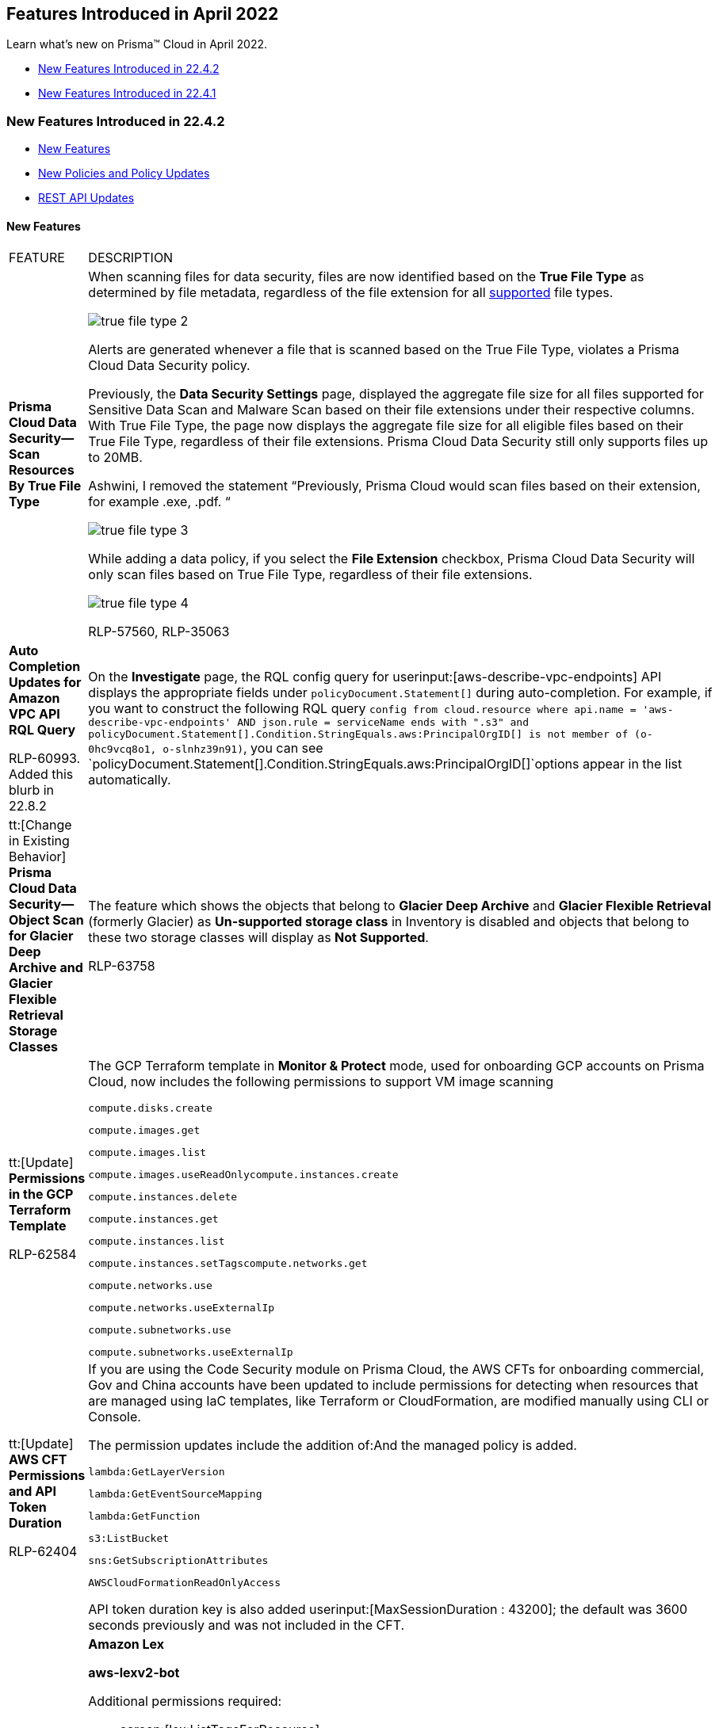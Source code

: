 [#id8bbf00c4-c94d-4ab7-9ea9-0526c52950d0]
== Features Introduced in April 2022

Learn what's new on Prisma™ Cloud in April 2022.

* xref:#idd7b1438e-cd0b-4277-93a4-86cd5c49e81b[New Features Introduced in 22.4.2]
* xref:#idcf8dc4d2-1bd8-402c-ad76-83d128c42d14[New Features Introduced in 22.4.1]


[#idd7b1438e-cd0b-4277-93a4-86cd5c49e81b]
=== New Features Introduced in 22.4.2

* xref:#idaf7d7f64-8c1c-4d79-add1-0905e6954046[New Features]
* xref:#ida5a98712-9972-48d3-9025-6d6ecb72272b[New Policies and Policy Updates]
* xref:#id52a0a30e-f143-407c-9344-189d64000500[REST API Updates]


[#idaf7d7f64-8c1c-4d79-add1-0905e6954046]
==== New Features

[cols="50%a,50%a"]
|===
|FEATURE
|DESCRIPTION


|*Prisma Cloud Data Security—Scan Resources By True File Type*
|When scanning files for data security, files are now identified based on the *True File Type* as determined by file metadata, regardless of the file extension for all https://docs.paloaltonetworks.com/prisma/prisma-cloud/prisma-cloud-admin/prisma-cloud-data-security/monitor-data-security-scan-prisma-cloud/supported-file-extensions#supported-file-extensions[supported] file types.

image::true-file-type-2.png[scale=40]

Alerts are generated whenever a file that is scanned based on the True File Type, violates a Prisma Cloud Data Security policy.

Previously, the *Data Security Settings* page, displayed the aggregate file size for all files supported for Sensitive Data Scan and Malware Scan based on their file extensions under their respective columns. With True File Type, the page now displays the aggregate file size for all eligible files based on their True File Type, regardless of their file extensions. Prisma Cloud Data Security still only supports files up to 20MB.

+++<draft-comment>Ashwini, I removed the statement “Previously, Prisma Cloud would scan files based on their extension, for example .exe, .pdf. “</draft-comment>+++

image::true-file-type-3.png[scale=40]

While adding a data policy, if you select the *File Extension* checkbox, Prisma Cloud Data Security will only scan files based on True File Type, regardless of their file extensions.

image::true-file-type-4.png[scale=40]

+++<draft-comment>RLP-57560, RLP-35063</draft-comment>+++


|*Auto Completion Updates for Amazon VPC API RQL Query*

+++<draft-comment>RLP-60993. Added this blurb in 22.8.2</draft-comment>+++
|On the *Investigate* page, the RQL config query for userinput:[aws-describe-vpc-endpoints] API displays the appropriate fields under `policyDocument.Statement[]` during auto-completion. For example, if you want to construct the following RQL query `config from cloud.resource where api.name = 'aws-describe-vpc-endpoints' AND json.rule = serviceName ends with ".s3" and policyDocument.Statement[].Condition.StringEquals.aws:PrincipalOrgID[] is not member of (o-0hc9vcq8o1, o-slnhz39n91)`, you can see `policyDocument.Statement[].Condition.StringEquals.aws:PrincipalOrgID[]`options appear in the list automatically.


|tt:[Change in Existing Behavior] *Prisma Cloud Data Security—Object Scan for Glacier Deep Archive and Glacier Flexible Retrieval Storage Classes*
|The feature which shows the objects that belong to *Glacier Deep Archive* and *Glacier Flexible Retrieval* (formerly Glacier) as *Un-supported storage class* in Inventory is disabled and objects that belong to these two storage classes will display as *Not Supported*.

+++<draft-comment>RLP-63758</draft-comment>+++


|tt:[Update] *Permissions in the GCP Terraform Template*

+++<draft-comment>RLP-62584</draft-comment>+++
|The GCP Terraform template in *Monitor & Protect* mode, used for onboarding GCP accounts on Prisma Cloud, now includes the following permissions to support VM image scanning

----
compute.disks.create 
----

----
compute.images.get
----

----
compute.images.list
----

----
compute.images.useReadOnlycompute.instances.create
----

----
compute.instances.delete
----

----
compute.instances.get
----

----
compute.instances.list
----

----
compute.instances.setTagscompute.networks.get
----

----
compute.networks.use
----

----
compute.networks.useExternalIp
----

----
compute.subnetworks.use
----

----
compute.subnetworks.useExternalIp
----


|tt:[Update] *AWS CFT Permissions and API Token Duration*

+++<draft-comment>RLP-62404</draft-comment>+++
|If you are using the Code Security module on Prisma Cloud, the AWS CFTs for onboarding commercial, Gov and China accounts have been updated to include permissions for detecting when resources that are managed using IaC templates, like Terraform or CloudFormation, are modified manually using CLI or Console.

The permission updates include the addition of:And the managed policy is added.

----
lambda:GetLayerVersion
----

----
lambda:GetEventSourceMapping
----

----
lambda:GetFunction
----

----
s3:ListBucket
----

----
sns:GetSubscriptionAttributes
----

----
AWSCloudFormationReadOnlyAccess
----

API token duration key is also added userinput:[MaxSessionDuration : 43200]; the default was 3600 seconds previously and was not included in the CFT.


|*API Ingestions*
|*Amazon Lex*

*aws-lexv2-bot*

Additional permissions required:

* screen:[lex:ListTagsForResource]
* screen:[lex:ListBotVersions]
* screen:[lex:ListBots]
* screen:[lex:DescribeBotVersion]
* screen:[lex:DescribeBot]

+++<draft-comment>RLP-62337</draft-comment>+++


|
|*Amazon Lex*

*aws-lex-bot*

Additional permissions required:

* screen:[lex:GetBot]
* screen:[lex:GetBots]
* screen:[lex:GetBotVersions]
* screen:[lex:ListTagsForResource]

+++<draft-comment>RLP-62333</draft-comment>+++


|
|*Amazon DocumentDB*

*aws-docdb-db-cluster*

Additional permissions required:

* screen:[rds:DescribeDBClusters]
* screen:[rds:ListTagsForResource]

+++<draft-comment>RLP-49736</draft-comment>+++


|
|*Azure App Service*

*azure-app-service*

Additional permission required:

screen:[Microsoft.Web/sites/config/list/action]

+++<draft-comment>RLP-60153</draft-comment>+++


|
|*Azure Virtual Network*

*azure-vmss-instance-public-ips*

Additional permissions required:

* screen:[Microsoft.Compute/virtualMachineScaleSets/read]
* screen:[Microsoft.Compute/virtualMachineScaleSets/publicIPAddresses/read]

+++<draft-comment>RLP-61992</draft-comment>+++


|
|*Azure Virtual Network*

*azure-vmss-network-interface*

Additional permissions required:

* screen:[Microsoft.Compute/virtualMachineScaleSets/read]
* screen:[Microsoft.Compute/virtualMachineScaleSets/networkInterfaces/read]

+++<draft-comment>RLP-61991</draft-comment>+++


|
|*Azure Virtual Desktop*

*azure-virtual-desktop-workspace*

Additional permissions required:

* screen:[Microsoft.DesktopVirtualization/workspaces/read]
* screen:[Microsoft.DesktopVirtualization/workspaces/providers/Microsoft.Insights/diagnosticSettings/read]

+++<draft-comment>RLP-61990</draft-comment>+++


|
|*Azure Virtual Desktop*

*azure-virtual-desktop-session-host*

Additional permissions required:

* screen:[Microsoft.DesktopVirtualization/hostpools/read]
* screen:[Microsoft.DesktopVirtualization/hostpools/sessionhosts/read]
* screen:[Microsoft.DesktopVirtualization/hostpools/sessionhostconfigurations/read]

+++<draft-comment>RLP-61988</draft-comment>+++


|
|*Google Cloud Recommendation*

*gcloud-recommender-iam-service-account-insight*

Additional permission required:

screen:[recommender.iamPolicyInsights.list]

+++<draft-comment>RLP-62329</draft-comment>+++


|
|*Google Organization Policy*

*gcloud-organization-policy-organization-constraint*

Additional permissions required:

* screen:[orgpolicy.constraints.list]
* screen:[orgpolicy.policy.get]

+++<draft-comment>RLP-62325</draft-comment>+++


|
|*Google Certificate Authority Service*

*gcloud-certificate-authority-certificate*

Additional permissions required:

* screen:[privateca.caPools.list]
* screen:[privateca.certificates.list]

+++<draft-comment>RLP-54334</draft-comment>+++


|
|*OCI Data Catalog*

*oci-datacatalog-catalogs*

Additional permissions required:

* screen:[inspect data-catalogs]
* screen:[read data-catalogs]

+++<draft-comment>RLP-62371</draft-comment>+++


|
|*OCI Containers And Artifacts*

*oci-containers-artifacts-containerrepo*

Additional permissions required:

* screen:[inspect repos]
* screen:[read repos]

+++<draft-comment>RLP-62366</draft-comment>+++


|
|
[NOTE]
====
*OCI has a limit of 50 policy statements. With the addition of the following new APIs, Prisma Cloud will have 56 policy statements in the Terraform file. To successfully ingest these new OCI APIs, you will have to request a https://docs.oracle.com/en-us/iaas/Content/General/Concepts/servicelimits.htm#[service limit increase] on the policy statements.*
====


|
|*OCI Functions*

*oci-functions-applications*

Additional permissions required:

* screen:[inspect fn-app]
* screen:[read fn-app ]

+++<draft-comment>RLP-62360</draft-comment>+++


|
|*OCI Service Connector Hub*

*oci-serviceconnectorhub-serviceconnectors*

Additional permissions required:

* screen:[inspect serviceconnectors]
* screen:[read serviceconnectors]

+++<draft-comment>RLP-62356</draft-comment>+++


|
|*OCI Database*

*oci-oracledatabase-databases*

Additional permissions required:

* screen:[inspect db-systems]
* screen:[inspect db-homes]
* screen:[inspect databases]

+++<draft-comment>RLP-39619</draft-comment>+++


|tt:[Update] *API Ingestion—Amazon EC2*
|*Amazon EC2*

*aws-ec2-describe-instances*

This API is updated to include the following new fields in the resource JSON when userinput:[ingestPublicOwnedAMIs] is set to userinput:[false] for a tenant:

* screen:[platformDetails]
* screen:[imageName]

+++<draft-comment>RLP-60210. This blurb was added in 22.8.2 as a request from Manonmani.</draft-comment>+++

|===


[#ida5a98712-9972-48d3-9025-6d6ecb72272b]
==== New Policies and Policy Updates

See the xref:../look-ahead-planned-updates-prisma-cloud.adoc#ida01a4ab4-6a2c-429d-95be-86d8ac88a7b4[look ahead updates] for planned features and policy updates for 22.5.1.

[cols="50%a,50%a"]
|===
|POLICY UPDATES
|DESCRIPTION


|*New Policies*
|*Instance affected by OMIGOD vulnerability is exposed to network traffic from the internet*

Identifies VM instances installed with Open Management Infrastructure (OMI) version vulnerable for remote code execution (CVE-2021-38647) vulnerability, also known as OMIGOD Vulnerability and exposed to network traffic from the Internet. It is recommended to upgrade OMI to the latest version and limit exposure to the Internet.

----
network from vpc.flow_record where bytes > 0 AND source.resource IN ( resource where finding.type IN ( 'Host Vulnerability' ) AND finding.source IN ( 'Prisma Cloud' ) AND finding.name IN ('CVE-2021-38647')) AND destination.publicnetwork IN ('Internet IPs', 'Suspicious IPs')
----

+++<draft-comment>RLP-59232</draft-comment>+++


|
|*Azure Service bus namespace configured with overly permissive network access*

Identifies Azure Service bus namespaces (premium tier) configured with overly permissive network access. By default, Service bus namespaces are accessible from the Internet as long as the request comes with valid authentication and authorization. With an IP firewall, you can further restrict it to only a set of IPv4 addresses or IPv4 address ranges. With virtual networks, the network traffic path is secured on both ends. It is recommended to configure the Service bus namespace with an IP firewall or by virtual network so that the Service bus namespace is accessible only to restricted entities.

----
config from cloud.resource where cloud.type = 'azure' AND api.name = 'azure-service-bus-namespace' AND json.rule = sku.tier equals "Premium" and properties.status equals "Active" and networkRuleSets[*].properties.defaultAction equals "Allow" and networkRuleSets[*].properties.publicNetworkAccess equals Enabled
----

+++<draft-comment>RLP-50651</draft-comment>+++


|
|*GCP VPC network not configured with DNS policy with logging enabled*

Identifies GCP VPC network that is not configured with logging enabled DNS policy. Monitoring of Cloud DNS logs provides visibility to DNS names requested by the clients within the VPC. These logs can be monitored for anomalous domain names and evaluated against threat intelligence. It is recommended to enable DNS logging for all the VPC networks.

----
config from cloud.resource where cloud.type = 'gcp' AND api.name = 'gcloud-compute-networks-list' as X; config from cloud.resource where api.name = 'gcloud-dns-policy' as Y; filter 'not($.Y.networks[*].networkUrl contains $.X.name and $.Y.enableLogging is true)'; show X;
----

+++<draft-comment>RLP-39932</draft-comment>+++


|*Policy Updates—Metadata*
|*AWS API gateway request parameter is not validated*

*Changes—* The policy description has been improvised to be more precise.

*Current Description—* This policy identifies the AWS API gateways for with the request parameters are not validated. It is recommended to validate the request parameters in the URI, query string, and headers of an incoming request to focus on the validation efforts specific to your application.

*Updated Description—* This policy identifies the AWS API gateways for which the request parameters are not validated. When the validation fails, API Gateway fails the request, returns a 400 error response to the caller, and publishes the validation results in CloudWatch Logs. It is recommended to perform basic validation of an API request before proceeding with the integration request to block unvalidated calls to the backend.

*Impact—* No impact on policy behavior or existing alerts.

+++<draft-comment>RLP-62210</draft-comment>+++


|
|*GCP Kubernetes engine clusters have client certificate disabled*

*Changes—* The cloud type for this policy was incorrect after converting the policy from run-build to build. It is now updated to GCP, which is the correct cloud type.

*Impact—* No impact on policy behavior or existing alerts.

+++<draft-comment>RLP-64121</draft-comment>+++


|*Policy Updates—RQL*
|*GCP Kubernetes Engine Clusters have Master authorized networks disabled*

*Changes—* Auto-remediation CLI has been added to the policy. The RQL has been updated to check clusters with status 'RUNNING'. The recommendation steps have also been updated to match the latest UI changes.

Permission required for CLI execution:

screen:[container.clusters.update]

*Current RQL—* 

----
config from cloud.resource where cloud.type = 'gcp' AND api.name = 'gcloud-container-describe-clusters' AND json.rule = 'masterAuthorizedNetworksConfig.[*] is empty or masterAuthorizedNetworksConfig.enabled equals false'
----


*Updated RQL—*

----
config from cloud.resource where cloud.type = 'gcp' AND api.name = 'gcloud-container-describe-clusters' AND json.rule = status equals RUNNING and (masterAuthorizedNetworksConfig.[*] is empty or masterAuthorizedNetworksConfig.enabled equals "false")
----


*Impact—* If auto-remediation is enabled for the policy, the alerts will be resolved as ‘REMEDIATED’ or ‘Resource_Updated’. Previously generated alerts with cluster state other than ‘RUNNING’ will be resolved automatically.

+++<draft-comment>RLP-60515</draft-comment>+++

|===



[#id52a0a30e-f143-407c-9344-189d64000500]
==== REST API Updates
[cols="50%a,50%a"]
|===
|CHANGE
|DESCRIPTION


|*List User Role Types API for Permission Groups Assignments*

+++<draft-comment>RLP-62122</draft-comment>+++
|To view the list of roles associated with administrators/users who have access to Prisma Cloud, the following new API endpoint is available:

[userinput]
----
GET /user/role/type
----

When called, it returns an array of all roles administrators/users can belong to.

It includes the following role types:

[systemoutput]
----
[ "SYSTEM_ADMIN", "ACCOUNT_ADMIN", "ACCOUNT_READ_ONLY", "SSO_ADMIN", "CLOUD_PROVISIONING_ADMIN", "TENANT_PROVISIONING_ADMIN", "PRISMA_SERVICE_USER", "ACCOUNT_AND_CLOUD_PROVISIONING_ADMIN", "BUILD_AND_DEPLOY_SECURITY", "BUILD_AND_DEPLOY_SECURITY_CI", "COMPUTE_ADMIN", "NETWORK_SECURITY_OPERATOR", "NETWORK_SECURITY_OPERATOR_READ_ONLY", "COMPUTE_ACCOUNT_ADMIN", "DEVELOPER", "COMPUTE_ACCOUNT_READ_ONLY" ]
----

|===



[#idcf8dc4d2-1bd8-402c-ad76-83d128c42d14]
=== New Features Introduced in 22.4.1
* xref:#id6d015765-241e-4da8-98ba-4ef494892878[New Features]

* xref:#id594fe29c-db6f-4ab7-a02c-55d5072c237b[New Policies and Policy Updates]




[#id6d015765-241e-4da8-98ba-4ef494892878]
==== New Features
[cols="50%a,50%a"]
|===
|FEATURE
|DESCRIPTION


|*API Ingestions*
|*Amazon Neptune*

*aws-neptune-db-instance*

Additional permissions required:

* screen:[rds:DescribeDBInstances]

* screen:[rds:ListTagsForResource]

+++<draft-comment>RLP-61442</draft-comment>+++


|
|*Amazon Neptune*

*aws-neptune-db-cluster*

Additional permissions required:

* screen:[rds:DescribeDBClusters]

* screen:[rds:ListTagsForResource]

+++<draft-comment>RLP-22485</draft-comment>+++


|
|*AWS MediaStore**aws-mediastore-container*

Additional permissions required:

* screen:[mediastore:ListTagsForResource]

* screen:[mediastore:ListContainers]

* screen:[mediastore:GetCorsPolicy]

* screen:[mediastore:GetContainerPolicy]

+++<draft-comment>RLP-44431</draft-comment>+++


|
|*Google Access Approval*

*gcloud-access-approval-project-approval-setting*

Additional permission required:

screen:[accessapproval.settings.get]

+++<draft-comment>RLP-61563</draft-comment>+++


|
|*Google Essential Contacts*

*gcloud-essential-contacts-organization-contact*

Additional permission required:

screen:[essentialcontacts.contacts.list]

+++<draft-comment>RLP-61549</draft-comment>+++


|
|*Google Service Directory*

*gcloud-service-directory-namespace-service*

Additional permissions required:

* screen:[servicedirectory.endpoints.list]

* screen:[servicedirectory.namespaces.list]

* screen:[servicedirectory.services.getIamPolicy]

* screen:[servicedirectory.services.list]

+++<draft-comment>RLP-61554</draft-comment>+++


|
|*OCI Bastion*

*oci-bastion*

Additional permissions required:

* screen:[inspect bastion-family]

* screen:[read bastion-family]

+++<draft-comment>RLP-61558</draft-comment>+++


|
|*Azure App Service*

*azure-app-service*

Additional permission required:

screen:["Microsoft.Web/sites/config/list/action"]
+++<draft-comment>RLP-60153</draft-comment>+++

|===



[#id594fe29c-db6f-4ab7-a02c-55d5072c237b]
==== New Policies and Policy Updates
See the xref:../look-ahead-planned-updates-prisma-cloud.adoc#ida01a4ab4-6a2c-429d-95be-86d8ac88a7b4[look ahead updates] for planned features and policy updates for 22.4.2.

[cols="50%a,50%a"]
|===
|POLICY UPDATES
|DESCRIPTION


|*New Policies*
|*Azure Microsoft Defender for Cloud set to Off for Containers*

Identifies Azure Microsoft Defender for Cloud that has defender setting for Containers set to Off. As a best practice, enable Azure Defender for Containers.

----
config from cloud.resource where cloud.type = 'azure' AND api.name = 'azure-security-center-settings' AND json.rule = pricings[?any(name equals Containers and properties.pricingTier does not equal Standard)] exists
----

+++<draft-comment>RLP-61609</draft-comment>+++


|-
|*Instance affected by SpringShell vulnerability is exposed to network traffic from the internet*

Identifies instances installed with the Java Spring Framework version vulnerable to arbitrary code execution (CVE-2022-22963 or CVE-2022-22965) and are exposed to network traffic from the Internet. As a best practice, upgrade the Java Spring Framework version to the latest version to limit exposure to the Internet.

----
network from vpc.flow_record where bytes > 0 AND source.resource IN ( resource where finding.type IN ( 'Host Vulnerability' ) AND finding.source IN ( 'Prisma Cloud' ) AND finding.name IN ('CVE-2022-22963', 'CVE-2022-22965')) AND destination.publicnetwork IN ('Internet IPs', 'Suspicious IPs')
----

[NOTE]
====
This policy is effective only when Prisma Compute is enabled in your environment.
====

+++<draft-comment>RLP-62924</draft-comment>+++


|
|*GCP Firewall rule exposes GKE clusters by allowing all traffic on read-only port (10255)*

Identifies GCP Firewall rule that allows all traffic on read-only port (10255), which exposes GKE clusters. In GKE, Kubelet exposes a read-only port 10255 which shows the configurations of all pods on the cluster at the /pods API endpoint. GKE itself does not expose this port to the Internet because the default project firewall configuration blocks external access. However, it is possible to inadvertently expose this port publicly on GKE clusters by creating a Google Compute Engine VPC firewall for GKE nodes that allows traffic from all source ranges on all the ports. This configuration publicly exposes all pod configurations, which might contain sensitive information.

----
config from cloud.resource where cloud.type = 'gcp' AND api.name = 'gcloud-compute-firewall-rules-list' AND json.rule = disabled is false and direction equals INGRESS and (sourceRanges[*] equals ::0 or sourceRanges[*] equals 0.0.0.0 or sourceRanges[*] equals 0.0.0.0/0 or sourceRanges[*] equals ::/0 or sourceRanges[*] equals ::) and allowed[?any(ports contains _Port.inRange(10255,10255) or (ports does not exist and (IPProtocol contains tcp or IPProtocol contains udp or IPProtocol contains "all")))] exists as X; config from cloud.resource where api.name = 'gcloud-container-describe-clusters' AND json.rule = status equals RUNNING as Y; filter '$.X.network contains $.Y.networkConfig.network' ; show X;
----

+++<draft-comment>RLP-62162. Review and rewrite description.</draft-comment>+++


|*New Configuration Policies for Build-Time Checks*
|The following new policies are being available to scan your environments monitored by the Code Security module on Prisma Cloud.

* *Deletion protection disabled for load balancer*

* *Deletion protection disabled for load balancer*

* *RDS instances do not have Multi-AZ enabled*

* *AWS QLDB ledger has deletion protection is disabled*

* *AWS WAF does not have associated rules*

* *AWS WAF Web Access Control Lists logging is disabled*

* *AWS Kinesis Video Stream not encrypted using Customer Managed Key*

* *AWS FSX Windows filesystem not encrypted using Customer Managed Key*

* *AWS Image Builder component not encrypted using Customer Managed Key*

* *AWS S3 Object Copy not encrypted using Customer Managed Key*

* *AWS Doc DB not encrypted using Customer Managed Key*

* *AWS EBS Snapshot Copy not encrypted using Customer Managed Key*

* *AWS S3 bucket Object not encrypted using Customer Managed Key*

* *AWS Sagemaker domain not encrypted using Customer Managed Key*

* *AWS EBS Volume not encrypted using Customer Managed Key*

* *AWS Lustre file system not configured with CMK key*

* *AWS Elasticache replication group not configured with CMK key*

* *WAF enables message lookup in Log4j2*

* *AWS EBS volumes are not encrypted*

* *EBS volumes do not have encrypted launch configurations*

* *Not all data stored in Aurora is securely encrypted at rest*

* *AWS resources that support tags do not have Tags*

* *Not all data stored in the EBS snapshot is securely encrypted*

* *Active Directory is not used for authentication for Service Fabric*

* *Secure transfer required is not enabled*

* *Azure Key Vault Keys does not have expiration date*

* *Azure Key Vault secrets does not have expiration date*

* *Azure resources that support tags do not have tags*

* *RSASHA1 is used for Zone-Signing and Key-Signing Keys in Cloud DNS DNSSEC*

* *Boot disks for instances do not use CSEKs*

* *Default Service Account is used at project level*

* *Google storage buckets are not encrypted*

* *GCP resources that support labels do not have labels*

* *GitHub organization security settings do not include 2FA capability*

* *GitHub organization security settings do not include SSO*

* *GitHub organization security settings do not have IP allow list enabled*

* *GitHub branch protection rules do not include signed commits*

* *Github merge requests should require at least 2 approvals*

* *Gitlab branch protection rules allows force pushes*

* *Gitlab organization has groups with no two factor authentication configured*

* *NGINX Ingress annotation snippets contains LUA code execution*

* *NGINX Ingress has annotation snippets*

* *NGINX Ingress has annotation snippets which contain alias statements*

* *AWS Postgres RDS have Query Logging disabled*

* *AWS WAF2 does not have a Logging Configuration*

* *Storage Account name does not follow naming rules*

* *AWS IAM policies that allow full administrative privileges are created*

* *AWS Elasticsearch is not configured inside a VPC*

* *AWS S3 bucket ACL grants READ permission to everyone*

* *AWS IAM policy documents do not allow * (asterisk) as a statement's action*

* *AWS S3 Buckets has block public access setting disabled*

* *AWS S3 Bucket BlockPublicPolicy is set to True*

* *AWS S3 bucket IgnorePublicAcls is set to True*

* *AWS S3 bucket RestrictPublicBucket is set to True*

* *AWS S3 Bucket has an ACL defined which allows public WRITE access*

* *AWS API gateway methods are publicly accessible*

* *AWS IAM role allows all services or principals to be assumed*

* *Azure Network Security Group allows all traffic on SSH (port 22)*

* *Azure SQL Servers Firewall rule allow ingress access from 0.0.0.0/0*

* *Azure application gateway does not have WAF enabled*

* *Azure storage account has a blob container that is publicly accessible*

* *Azure storage account does allow public access*

* *Azure AKS cluster network policies are not enforced*

* *Azure App Service Web app does not have a Managed Service Identity*

* *Azure App Service Web app doesn't use latest .Net framework version*

* *Azure App Service Web app does not use latest PHP version*

* *Azure App Service Web app does not use latest Python version*

* *Azure App Service Web app does not use latest Java version*

* *Azure RDP Internet access is not restricted*

* *GCP SQL database is publicly accessible*

* *GCP SQL database instance does not have backup configuration enabled*

* *GCP IAM user are assigned Service Account User or Service Account Token creator roles at project level*

* *GCP IAM Service account does have admin privileges*

* *GCP SQL Instances do not have SSL configured for incoming connections*

* *GCP Cloud SQL database instances have public IPs*

* *Azure Storage account Encryption CMKs Disabled*

* *Azure SQL Server ADS Vulnerability Assessment (VA) 'Send scan reports to' is not configured*

* *Azure SQL Server ADS Vulnerability Assessment (VA) 'Also send email notifications to admins and subscription owners' is disabled*

* *Azure SQL servers which doesn't have Azure Active Directory admin configured*

* *Azure Virtual Machines does not utilise Managed Disks*

* *AWS CloudWatch Log groups encrypted using default encryption key instead of KMS CMK*

* *AWS CloudWatch Log groups not configured with definite retention days*

* *AWS EC2 instance detailed monitoring disabled*

* *AWS Amazon RDS instances Enhanced Monitoring is disabled*

* *AWS Secrets Manager secret is not encrypted using KMS CMK*

* *Azure Application Gateway Web application firewall (WAF) policy rule for Remote Command Execution is disabled*

+++<draft-comment></draft-comment>+++


|*New Configuration Policies for Run-Time and Build-Time Checks*
|* *Verify CloudFront Distribution Viewer Certificate is using TLS v1.2*

* *Ensure cosmosdb does not allow privileged escalation by restricting management plane changes*

* *Ensure Front Door WAF prevents message lookup in Log4j2*

* *Ensure Application Gateway WAF prevents message lookup in Log4j2*

* *Ensure that 'Send email notification for high severity alerts' is set to 'On'*

* *Ensure 'Enable connecting to serial ports' is not enabled for VM Instance*

* *Ensure that IP forwarding is not enabled on Instances*

* *Ensure Compute instances are launched with Shielded VM enabled*

* *Ensure Cloud Armor prevents message lookup in Log4j2*

+++<draft-comment>These came from RLP-62650</draft-comment>+++


|*Policy Updates—RQL*
|The following policies have been deleted:

*Azure Microsoft Defender for Cloud is set to Off for Kubernetes*

*Azure Microsoft Defender for Cloud is set to Off for Container Registries*

*Changes—* The two services Microsoft Defender for Kubernetes and container registries have been replaced with Microsoft Defender for Containers. The corresponding policies and compliance references have been deleted.

*Impact—* Previously generated alerts will be resolved as Policy_Deleted.

+++<draft-comment>RLP-61607</draft-comment>+++


|
|*Azure Security Center Defender plans is set to Off*

*Changes—* The policy RQL has been updated to factor deprecated features in the query. The policy recommendation has also been updated.

----
config from cloud.resource where cloud.type = 'azure' AND api.name = 'azure-security-center-settings' AND json.rule = pricings[?any(properties.pricingTier does not equal Standard and (properties.deprecated does not exist or properties.deprecated is false))] exists
----

*Impact—* Previously generated alerts will be resolved as Policy_Updated.

+++<draft-comment>RLP-61607</draft-comment>+++


|
|*GCP VM instance with the external IP address*

*Changes—* The RQL has been updated.

*Current RQL—*

----
config from cloud.resource where cloud.type = 'gcp' AND api.name = 'gcloud-compute-instances-list' AND json.rule = 'status equals RUNNING and networkInterfaces[*].accessConfigs exists and (name does not start with gke- and name does not contains default-pool)'
----

*Updated to—*

----
config from cloud.resource where cloud.type = 'gcp' AND api.name = 'gcloud-compute-instances-list' AND json.rule = status equals RUNNING and networkInterfaces[*].accessConfigs exists and (name does not start with gke- and name does not contain default-pool)
----


*Impact—* No impact on existing alerts.

+++<draft-comment>RLP-62179</draft-comment>+++


|
|*GCP GCR Container Vulnerability Scanning is disabled*

*Changes—* The RQL, recommendation steps, and API have been modified: The RQL has been updated to match the updated JSON response of the userinput:[gcloud-services-list] API. The recommendation steps have been updated to reflect the latest UI updates. In addition, the userinput:[gcloud-services-list] API has been modified and due to the ingestion change, the policy is updated to match the API change.

*Current RQL—*

----
config from cloud.resource where cloud.type = 'gcp' AND api.name = 'gcloud-services-list' AND json.rule = services[?any( config.name contains containerscanning.googleapis.com and state contains ENABLED)] does not exist
----

*Updated to—*

----
config from cloud.resource where cloud.type = 'gcp' AND api.name = 'gcloud-services-list' AND json.rule = services[?any(name contains containerscanning.googleapis.com and state contains ENABLED)] does not exist
----

*Impact—* Previously generated alerts will be resolved as Policy_Updated. This has a low impact on alerts.

+++<draft-comment>RLP-61147</draft-comment>+++


|
|*GCP BigQuery dataset is publicly accessible*

*Changes—* The userinput:[gcloud-bigquery-dataset-list] API is moved to Cloud Asset Inventory which changes the access control list to IAM binding in the JSON response. As a result of the ingestion change, the policy is modified to match the updated API response change. In addition, the recommendation steps have also been updated to reflect the latest UI updates.

*Current RQL—*

----
config from cloud.resource where cloud.type = 'gcp' AND api.name = 'gcloud-bigquery-dataset-list' AND json.rule = "acl[?(@.entity.iamMember=='allUsers' \|\| @.entity.identifier=='allAuthenticatedUsers')] exists"
----

*Updated to—*

----
config from cloud.resource where cloud.type = 'gcp' AND api.name = 'gcloud-bigquery-dataset-list' AND json.rule = iamPolicy.bindings[?any(members[*] equals "allUsers" or members[*] equals "allAuthenticatedUsers")] exists 
----

*Impact—* No impact on existing alerts.

+++<draft-comment>RLP-60831</draft-comment>+++


|*16 New Anomaly Policies that Map to MITRE ATT&CK v10.0*
|There are 16 new UEBA Anomaly policies to detect user activity from the TOR anonymity network. Each policy corresponds to one of the different service groups available in AWS, Azure, and GCP—for example—analytics, containers, compute, security, storage, and web. All the policies are classified as high severity and identify defense evasion and impact attack tactics listed in the MITRE ATT&CK framework. The policies are disabled by default, but customers can manually enable them according to their security needs and the cloud services used in their environments. Here’s the list of UEBA policies:

* *Suspicious activity in Security services*
* *Suspicious activity in Networking services*
* *Suspicious activity in Analytics services*
* *Suspicious activity in Monitoring / Management services*
* *Suspicious activity in Database services*
* *Suspicious activity in Compute services*
* *Suspicious activity in Storage services*
* *Suspicious activity in Application Integration services*
* *Suspicious activity in Containers services*
* *Suspicious activity in AI / ML services*
* *Suspicious activity in Migration services*
* *Suspicious activity in Dev Tools services*
* *Suspicious activity in Web services*
* *Suspicious activity in IoT services*
* *Suspicious activity in Media services*
* *Suspicious login activity*

+++<draft-comment>RLP-48275</draft-comment>+++

|===



